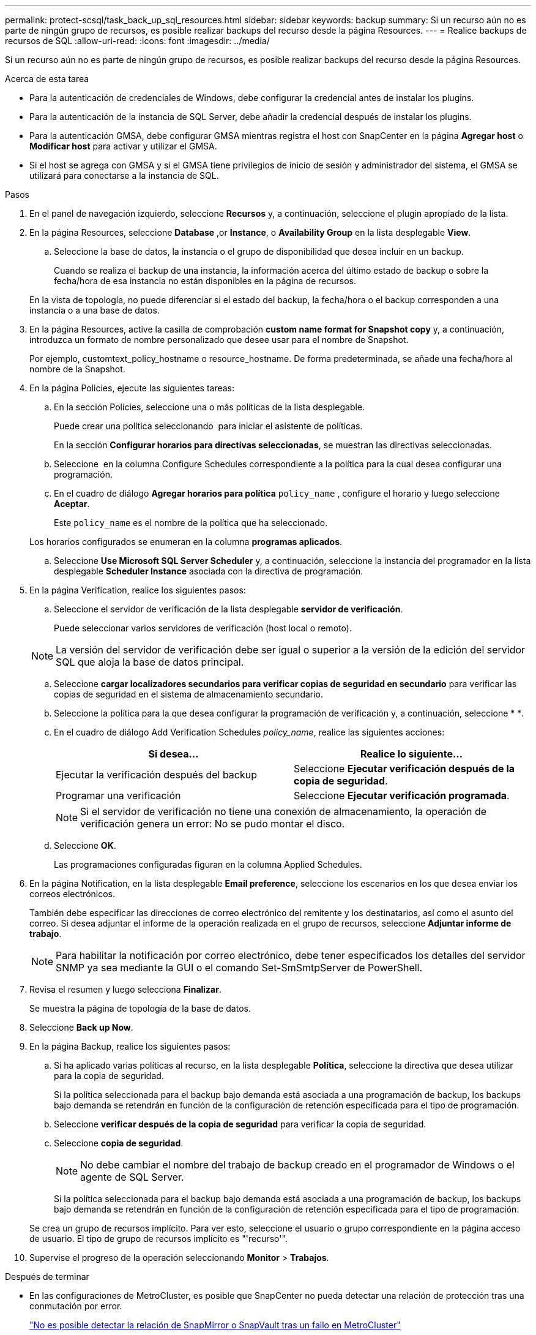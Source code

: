 ---
permalink: protect-scsql/task_back_up_sql_resources.html 
sidebar: sidebar 
keywords: backup 
summary: Si un recurso aún no es parte de ningún grupo de recursos, es posible realizar backups del recurso desde la página Resources. 
---
= Realice backups de recursos de SQL
:allow-uri-read: 
:icons: font
:imagesdir: ../media/


[role="lead"]
Si un recurso aún no es parte de ningún grupo de recursos, es posible realizar backups del recurso desde la página Resources.

.Acerca de esta tarea
* Para la autenticación de credenciales de Windows, debe configurar la credencial antes de instalar los plugins.
* Para la autenticación de la instancia de SQL Server, debe añadir la credencial después de instalar los plugins.
* Para la autenticación GMSA, debe configurar GMSA mientras registra el host con SnapCenter en la página *Agregar host* o *Modificar host* para activar y utilizar el GMSA.
* Si el host se agrega con GMSA y si el GMSA tiene privilegios de inicio de sesión y administrador del sistema, el GMSA se utilizará para conectarse a la instancia de SQL.


.Pasos
. En el panel de navegación izquierdo, seleccione *Recursos* y, a continuación, seleccione el plugin apropiado de la lista.
. En la página Resources, seleccione *Database* ,or *Instance*, o *Availability Group* en la lista desplegable *View*.
+
.. Seleccione la base de datos, la instancia o el grupo de disponibilidad que desea incluir en un backup.
+
Cuando se realiza el backup de una instancia, la información acerca del último estado de backup o sobre la fecha/hora de esa instancia no están disponibles en la página de recursos.

+
En la vista de topología, no puede diferenciar si el estado del backup, la fecha/hora o el backup corresponden a una instancia o a una base de datos.



. En la página Resources, active la casilla de comprobación *custom name format for Snapshot copy* y, a continuación, introduzca un formato de nombre personalizado que desee usar para el nombre de Snapshot.
+
Por ejemplo, customtext_policy_hostname o resource_hostname. De forma predeterminada, se añade una fecha/hora al nombre de la Snapshot.

. En la página Policies, ejecute las siguientes tareas:
+
.. En la sección Policies, seleccione una o más políticas de la lista desplegable.
+
Puede crear una política seleccionando *image:../media/add_policy_from_resourcegroup.gif[""]* para iniciar el asistente de políticas.

+
En la sección *Configurar horarios para directivas seleccionadas*, se muestran las directivas seleccionadas.

.. Seleccione *image:../media/add_policy_from_resourcegroup.gif[""]* en la columna Configure Schedules correspondiente a la política para la cual desea configurar una programación.
.. En el cuadro de diálogo *Agregar horarios para política* `policy_name` , configure el horario y luego seleccione *Aceptar*.
+
Este `policy_name` es el nombre de la política que ha seleccionado.

+
Los horarios configurados se enumeran en la columna *programas aplicados*.

.. Seleccione *Use Microsoft SQL Server Scheduler* y, a continuación, seleccione la instancia del programador en la lista desplegable *Scheduler Instance* asociada con la directiva de programación.


. En la página Verification, realice los siguientes pasos:
+
.. Seleccione el servidor de verificación de la lista desplegable *servidor de verificación*.
+
Puede seleccionar varios servidores de verificación (host local o remoto).

+

NOTE: La versión del servidor de verificación debe ser igual o superior a la versión de la edición del servidor SQL que aloja la base de datos principal.

.. Seleccione *cargar localizadores secundarios para verificar copias de seguridad en secundario* para verificar las copias de seguridad en el sistema de almacenamiento secundario.
.. Seleccione la política para la que desea configurar la programación de verificación y, a continuación, seleccione * *image:../media/add_policy_from_resourcegroup.gif[""].
.. En el cuadro de diálogo Add Verification Schedules _policy_name_, realice las siguientes acciones:
+
|===
| Si desea... | Realice lo siguiente... 


 a| 
Ejecutar la verificación después del backup
 a| 
Seleccione *Ejecutar verificación después de la copia de seguridad*.



 a| 
Programar una verificación
 a| 
Seleccione *Ejecutar verificación programada*.

|===
+

NOTE: Si el servidor de verificación no tiene una conexión de almacenamiento, la operación de verificación genera un error: No se pudo montar el disco.

.. Seleccione *OK*.
+
Las programaciones configuradas figuran en la columna Applied Schedules.



. En la página Notification, en la lista desplegable *Email preference*, seleccione los escenarios en los que desea enviar los correos electrónicos.
+
También debe especificar las direcciones de correo electrónico del remitente y los destinatarios, así como el asunto del correo. Si desea adjuntar el informe de la operación realizada en el grupo de recursos, seleccione *Adjuntar informe de trabajo*.

+

NOTE: Para habilitar la notificación por correo electrónico, debe tener especificados los detalles del servidor SNMP ya sea mediante la GUI o el comando Set-SmSmtpServer de PowerShell.

. Revisa el resumen y luego selecciona *Finalizar*.
+
Se muestra la página de topología de la base de datos.

. Seleccione *Back up Now*.
. En la página Backup, realice los siguientes pasos:
+
.. Si ha aplicado varias políticas al recurso, en la lista desplegable *Política*, seleccione la directiva que desea utilizar para la copia de seguridad.
+
Si la política seleccionada para el backup bajo demanda está asociada a una programación de backup, los backups bajo demanda se retendrán en función de la configuración de retención especificada para el tipo de programación.

.. Seleccione *verificar después de la copia de seguridad* para verificar la copia de seguridad.
.. Seleccione *copia de seguridad*.
+

NOTE: No debe cambiar el nombre del trabajo de backup creado en el programador de Windows o el agente de SQL Server.

+
Si la política seleccionada para el backup bajo demanda está asociada a una programación de backup, los backups bajo demanda se retendrán en función de la configuración de retención especificada para el tipo de programación.

+
Se crea un grupo de recursos implícito. Para ver esto, seleccione el usuario o grupo correspondiente en la página acceso de usuario. El tipo de grupo de recursos implícito es "'recurso'".



. Supervise el progreso de la operación seleccionando *Monitor* > *Trabajos*.


.Después de terminar
* En las configuraciones de MetroCluster, es posible que SnapCenter no pueda detectar una relación de protección tras una conmutación por error.
+
https://kb.netapp.com/Advice_and_Troubleshooting/Data_Protection_and_Security/SnapCenter/Unable_to_detect_SnapMirror_or_SnapVault_relationship_after_MetroCluster_failover["No es posible detectar la relación de SnapMirror o SnapVault tras un fallo en MetroCluster"]

* Si va a realizar el backup de datos de aplicación en VMDK y el tamaño de pila de Java para el plugin de SnapCenter para VMware vSphere no es suficientemente grande, se puede producir un error en el backup. Para aumentar el tamaño de pila de Java, busque el archivo de script /opt/netapp/init_scripts/scvservice. En ese script, el `do_start method` comando inicia el servicio del plugin de VMware de SnapCenter. Actualice ese comando a lo siguiente `Java -jar -Xmx8192M -Xms4096M`: .


.Información relacionada
link:task_create_backup_policies_for_sql_server_databases.html["Crear políticas de backup para bases de datos de SQL Server"]

link:task_back_up_resources_using_powershell_cmdlets_for_sql.html["Realizar backup de recursos con cmdlets de PowerShell"]

https://kb.netapp.com/Advice_and_Troubleshooting/Data_Protection_and_Security/SnapCenter/Clone_operation_might_fail_or_take_longer_time_to_complete_with_default_TCP_TIMEOUT_value["Se produce un error en las operaciones de backup con un error de conexión de MySQL debido a una demora en TCP_TIMEOUT"]

https://kb.netapp.com/Advice_and_Troubleshooting/Data_Protection_and_Security/SnapCenter/Backup_fails_with_Windows_scheduler_error["Error de backup con programador de Windows"]

https://kb.netapp.com/Advice_and_Troubleshooting/Data_Protection_and_Security/SnapCenter/Quiesce_or_grouping_resources_operations_fail["Error de operaciones de inactivación o agrupación de recursos"]
